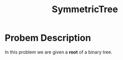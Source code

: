 :PROPERTIES:
:ID:       b434f91f-6918-49e3-a098-c185275fea72
:END:
#+title: SymmetricTree
#+filetags: Homework

#+OPTIONS: toc:nil
#+begin_export latex
\clearpage
#+END_EXPORT

* Probem Description
In this problem we are given a *root* of a binary tree.
